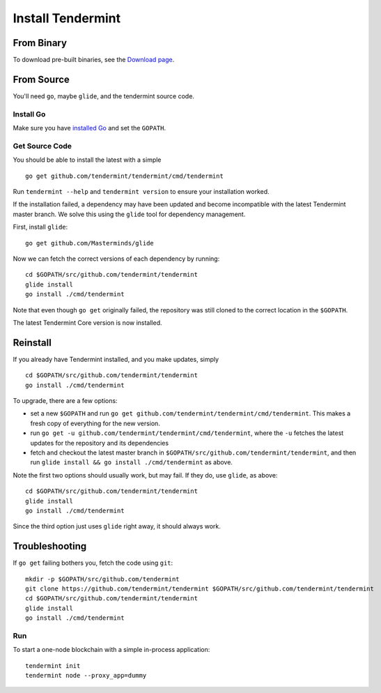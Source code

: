 Install Tendermint
==================

From Binary
-----------

To download pre-built binaries, see the `Download page <https://tendermint.com/download>`__.

From Source
-----------

You'll need ``go``, maybe ``glide``, and the tendermint source code.

Install Go
^^^^^^^^^^

Make sure you have `installed Go <https://golang.org/doc/install>`__ and
set the ``GOPATH``.

Get Source Code
^^^^^^^^^^^^^^^

You should be able to install the latest with a simple

::

    go get github.com/tendermint/tendermint/cmd/tendermint

Run ``tendermint --help`` and ``tendermint version`` to ensure your
installation worked.

If the installation failed, a dependency may have been updated and become
incompatible with the latest Tendermint master branch. We solve this
using the ``glide`` tool for dependency management.

First, install ``glide``:

::

    go get github.com/Masterminds/glide

Now we can fetch the correct versions of each dependency by running:

::

    cd $GOPATH/src/github.com/tendermint/tendermint
    glide install
    go install ./cmd/tendermint

Note that even though ``go get`` originally failed, the repository was
still cloned to the correct location in the ``$GOPATH``.

The latest Tendermint Core version is now installed.

Reinstall
---------

If you already have Tendermint installed, and you make updates, simply

::

    cd $GOPATH/src/github.com/tendermint/tendermint
    go install ./cmd/tendermint

To upgrade, there are a few options:

-  set a new ``$GOPATH`` and run
   ``go get github.com/tendermint/tendermint/cmd/tendermint``. This
   makes a fresh copy of everything for the new version.
-  run ``go get -u github.com/tendermint/tendermint/cmd/tendermint``,
   where the ``-u`` fetches the latest updates for the repository and
   its dependencies
-  fetch and checkout the latest master branch in
   ``$GOPATH/src/github.com/tendermint/tendermint``, and then run
   ``glide install && go install ./cmd/tendermint`` as above.

Note the first two options should usually work, but may fail. If they
do, use ``glide``, as above:

::

    cd $GOPATH/src/github.com/tendermint/tendermint
    glide install
    go install ./cmd/tendermint

Since the third option just uses ``glide`` right away, it should always
work.

Troubleshooting
---------------

If ``go get`` failing bothers you, fetch the code using ``git``:

::

    mkdir -p $GOPATH/src/github.com/tendermint
    git clone https://github.com/tendermint/tendermint $GOPATH/src/github.com/tendermint/tendermint
    cd $GOPATH/src/github.com/tendermint/tendermint
    glide install
    go install ./cmd/tendermint

Run
^^^

To start a one-node blockchain with a simple in-process application:

::

    tendermint init
    tendermint node --proxy_app=dummy
